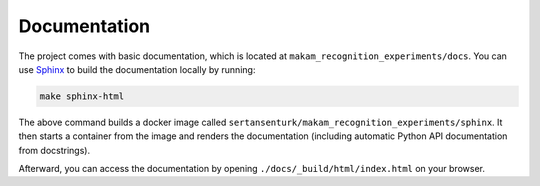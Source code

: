 
*****************************************
Documentation
*****************************************

The project comes with basic documentation, which is located at ``makam_recognition_experiments/docs``. You can use `Sphinx <https://www.sphinx-doc.org>`__ to build the documentation locally by running:

.. code:: bash

   make sphinx-html

The above command builds a docker image called ``sertansenturk/makam_recognition_experiments/sphinx``. It then starts a container from the image and renders the documentation (including automatic Python API documentation from docstrings).

Afterward, you can access the documentation by opening ``./docs/_build/html/index.html`` on your browser.
